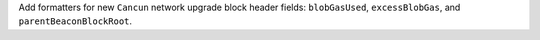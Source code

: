 Add formatters for new ``Cancun`` network upgrade block header fields: ``blobGasUsed``, ``excessBlobGas``, and ``parentBeaconBlockRoot``.
